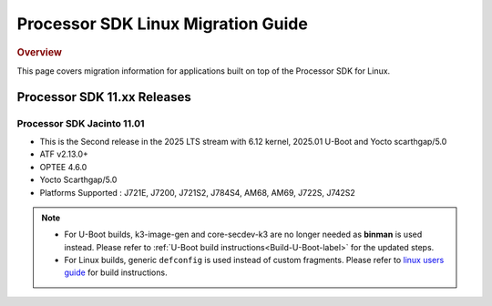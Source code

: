 .. http://processors.wiki.ti.com/index.php/Processor_SDK_Linux_Migration_Guide

************************************
Processor SDK Linux Migration Guide
************************************

.. rubric:: Overview

This page covers migration information for applications built on top
of the Processor SDK for Linux.

Processor SDK 11.xx Releases
================================

Processor SDK Jacinto 11.01
-------------------------------
- This is the Second release in the 2025 LTS stream with 6.12 kernel, 2025.01 U-Boot and Yocto scarthgap/5.0
- ATF v2.13.0+
- OPTEE 4.6.0
- Yocto Scarthgap/5.0
- Platforms Supported : J721E, J7200, J721S2, J784S4, AM68, AM69, J722S, J742S2

.. note::

    - For U-Boot builds, k3-image-gen and core-secdev-k3 are no longer needed
      as **binman** is used instead. Please refer to :ref:`U-Boot build
      instructions<Build-U-Boot-label>` for the updated steps.

    - For Linux builds, generic ``defconfig`` is used instead of custom
      fragments. Please refer to `linux users guide
      <../../../linux/Foundational_Components_Kernel_Users_Guide.html#preparing-to-build>`__
      for build instructions.
